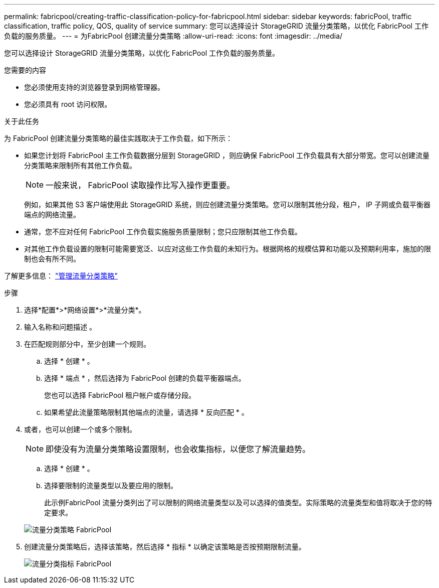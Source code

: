 ---
permalink: fabricpool/creating-traffic-classification-policy-for-fabricpool.html 
sidebar: sidebar 
keywords: fabricPool, traffic classification, traffic policy, QOS, quality of service 
summary: 您可以选择设计 StorageGRID 流量分类策略，以优化 FabricPool 工作负载的服务质量。 
---
= 为FabricPool 创建流量分类策略
:allow-uri-read: 
:icons: font
:imagesdir: ../media/


[role="lead"]
您可以选择设计 StorageGRID 流量分类策略，以优化 FabricPool 工作负载的服务质量。

.您需要的内容
* 您必须使用支持的浏览器登录到网格管理器。
* 您必须具有 root 访问权限。


.关于此任务
为 FabricPool 创建流量分类策略的最佳实践取决于工作负载，如下所示：

* 如果您计划将 FabricPool 主工作负载数据分层到 StorageGRID ，则应确保 FabricPool 工作负载具有大部分带宽。您可以创建流量分类策略来限制所有其他工作负载。
+

NOTE: 一般来说， FabricPool 读取操作比写入操作更重要。

+
例如，如果其他 S3 客户端使用此 StorageGRID 系统，则应创建流量分类策略。您可以限制其他分段，租户， IP 子网或负载平衡器端点的网络流量。

* 通常，您不应对任何 FabricPool 工作负载实施服务质量限制；您只应限制其他工作负载。
* 对其他工作负载设置的限制可能需要宽泛、以应对这些工作负载的未知行为。根据网格的规模估算和功能以及预期利用率，施加的限制也会有所不同。


了解更多信息： link:../admin/managing-traffic-classification-policies.html["管理流量分类策略"]

.步骤
. 选择*配置*>*网络设置*>*流量分类*。
. 输入名称和问题描述 。
. 在匹配规则部分中，至少创建一个规则。
+
.. 选择 * 创建 * 。
.. 选择 * 端点 * ，然后选择为 FabricPool 创建的负载平衡器端点。
+
您也可以选择 FabricPool 租户帐户或存储分段。

.. 如果希望此流量策略限制其他端点的流量，请选择 * 反向匹配 * 。


. 或者，也可以创建一个或多个限制。
+

NOTE: 即使没有为流量分类策略设置限制，也会收集指标，以便您了解流量趋势。

+
.. 选择 * 创建 * 。
.. 选择要限制的流量类型以及要应用的限制。
+
此示例FabricPool 流量分类列出了可以限制的网络流量类型以及可以选择的值类型。实际策略的流量类型和值将取决于您的特定要求。

+
image::../media/traffic_classification_policy_for_fabricpool.png[流量分类策略 FabricPool]



. 创建流量分类策略后，选择该策略，然后选择 * 指标 * 以确定该策略是否按预期限制流量。
+
image::../media/traffic_classification_metrics_fabricpool.png[流量分类指标 FabricPool]


